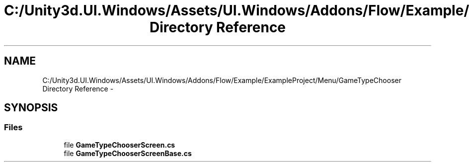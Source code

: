 .TH "C:/Unity3d.UI.Windows/Assets/UI.Windows/Addons/Flow/Example/ExampleProject/Menu/GameTypeChooser Directory Reference" 3 "Fri Apr 3 2015" "Version version 0.8a" "Unity3D UI Windows Extension" \" -*- nroff -*-
.ad l
.nh
.SH NAME
C:/Unity3d.UI.Windows/Assets/UI.Windows/Addons/Flow/Example/ExampleProject/Menu/GameTypeChooser Directory Reference \- 
.SH SYNOPSIS
.br
.PP
.SS "Files"

.in +1c
.ti -1c
.RI "file \fBGameTypeChooserScreen\&.cs\fP"
.br
.ti -1c
.RI "file \fBGameTypeChooserScreenBase\&.cs\fP"
.br
.in -1c
